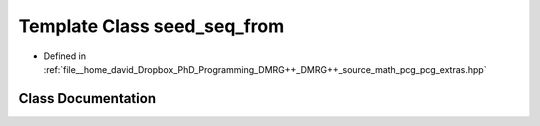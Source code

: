 .. _exhale_class_classpcg__extras_1_1seed__seq__from:

Template Class seed_seq_from
============================

- Defined in :ref:`file__home_david_Dropbox_PhD_Programming_DMRG++_DMRG++_source_math_pcg_pcg_extras.hpp`


Class Documentation
-------------------


.. doxygenclass:: pcg_extras::seed_seq_from
   :members:
   :protected-members:
   :undoc-members: